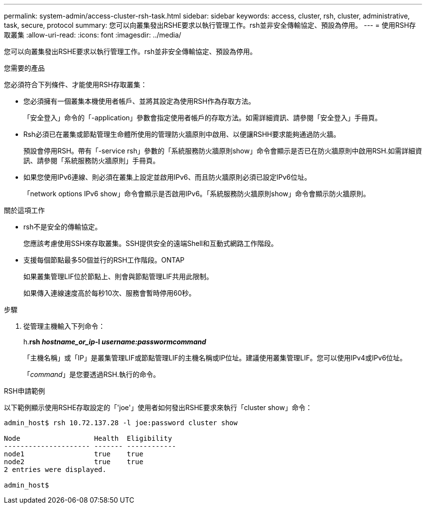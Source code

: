 ---
permalink: system-admin/access-cluster-rsh-task.html 
sidebar: sidebar 
keywords: access, cluster, rsh, cluster, administrative, task, secure, protocol 
summary: 您可以向叢集發出RSHE要求以執行管理工作。rsh並非安全傳輸協定、預設為停用。 
---
= 使用RSH存取叢集
:allow-uri-read: 
:icons: font
:imagesdir: ../media/


[role="lead"]
您可以向叢集發出RSHE要求以執行管理工作。rsh並非安全傳輸協定、預設為停用。

.您需要的產品
您必須符合下列條件、才能使用RSH存取叢集：

* 您必須擁有一個叢集本機使用者帳戶、並將其設定為使用RSH作為存取方法。
+
「安全登入」命令的「-application」參數會指定使用者帳戶的存取方法。如需詳細資訊、請參閱「安全登入」手冊頁。

* Rsh必須已在叢集或節點管理生命體所使用的管理防火牆原則中啟用、以便讓RSHH要求能夠通過防火牆。
+
預設會停用RSH。帶有「-service rsh」參數的「系統服務防火牆原則show」命令會顯示是否已在防火牆原則中啟用RSH.如需詳細資訊、請參閱「系統服務防火牆原則」手冊頁。

* 如果您使用IPv6連線、則必須在叢集上設定並啟用IPv6、而且防火牆原則必須已設定IPv6位址。
+
「network options IPv6 show」命令會顯示是否啟用IPv6。「系統服務防火牆原則show」命令會顯示防火牆原則。



.關於這項工作
* rsh不是安全的傳輸協定。
+
您應該考慮使用SSH來存取叢集。SSH提供安全的遠端Shell和互動式網路工作階段。

* 支援每個節點最多50個並行的RSH工作階段。ONTAP
+
如果叢集管理LIF位於節點上、則會與節點管理LIF共用此限制。

+
如果傳入連線速度高於每秒10次、服務會暫時停用60秒。



.步驟
. 從管理主機輸入下列命令：
+
h.*rsh _hostname_or_ip_-l _username:passwormcommand_*

+
「主機名稱」或「IP」是叢集管理LIF或節點管理LIF的主機名稱或IP位址。建議使用叢集管理LIF。您可以使用IPv4或IPv6位址。

+
「_command_」是您要透過RSH.執行的命令。



.RSH申請範例
以下範例顯示使用RSHE存取設定的「'joe'」使用者如何發出RSHE要求來執行「cluster show」命令：

[listing]
----

admin_host$ rsh 10.72.137.28 -l joe:password cluster show

Node                  Health  Eligibility
--------------------- ------- ------------
node1                 true    true
node2                 true    true
2 entries were displayed.

admin_host$
----